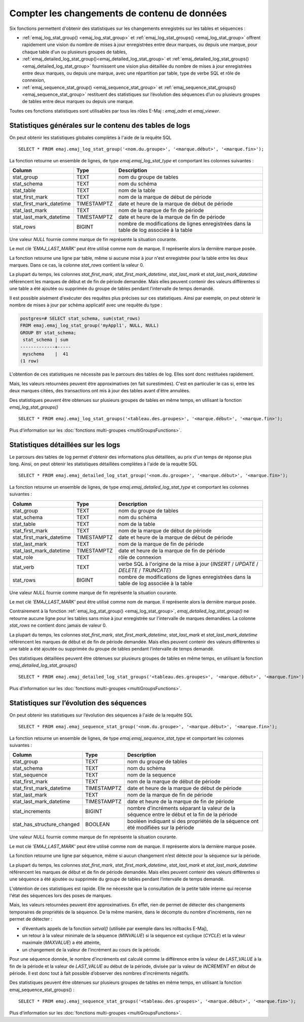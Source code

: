Compter les changements de contenu de données
=============================================

Six fonctions permettent d'obtenir des statistiques sur les changements enregistrés sur les tables et séquences :

• :ref:`emaj_log_stat_group() <emaj_log_stat_group>` et :ref:`emaj_log_stat_groups() <emaj_log_stat_group>` offrent rapidement une vision du nombre de mises à jour enregistrées entre deux marques, ou depuis une marque, pour chaque table d'un ou plusieurs groupes de tables,
• :ref:`emaj_detailed_log_stat_group()<emaj_detailed_log_stat_group>` et :ref:`emaj_detailed_log_stat_groups()<emaj_detailed_log_stat_group>` fournissent une vision plus détaillée du nombre de mises à jour enregistrées entre deux marques, ou depuis une marque, avec une répartition par table, type de verbe SQL et rôle de connexion,
• :ref:`emaj_sequence_stat_group() <emaj_sequence_stat_group>` et :ref:`emaj_sequence_stat_groups() <emaj_sequence_stat_group>` restituent des statistiques sur l’évolution des séquences d’un ou plusieurs groupes de tables entre deux marques ou depuis une marque.

Toutes ces fonctions statistiques sont utilisables par tous les rôles E-Maj : *emaj_adm* et *emaj_viewer*.

.. _emaj_log_stat_group:

Statistiques générales sur le contenu des tables de logs
--------------------------------------------------------

On peut obtenir les statistiques globales complètes à l'aide de la requête SQL ::

   SELECT * FROM emaj.emaj_log_stat_group('<nom.du.groupe>', '<marque.début>', '<marque.fin>');

La fonction retourne un ensemble de lignes, de type *emaj.emaj_log_stat_type* et comportant les colonnes suivantes :

+--------------------------+-------------+-----------------------------------------------------------------------------------------+
| Column                   | Type        | Description                                                                             |
+==========================+=============+=========================================================================================+
| stat_group               | TEXT        | nom du groupe de tables                                                                 |
+--------------------------+-------------+-----------------------------------------------------------------------------------------+
| stat_schema              | TEXT        | nom du schéma                                                                           |
+--------------------------+-------------+-----------------------------------------------------------------------------------------+
| stat_table               | TEXT        | nom de la table                                                                         |
+--------------------------+-------------+-----------------------------------------------------------------------------------------+
| stat_first_mark          | TEXT        | nom de la marque de début de période                                                    |
+--------------------------+-------------+-----------------------------------------------------------------------------------------+
| stat_first_mark_datetime | TIMESTAMPTZ | date et heure de la marque de début de période                                          |
+--------------------------+-------------+-----------------------------------------------------------------------------------------+
| stat_last_mark           | TEXT        | nom de la marque de fin de période                                                      |
+--------------------------+-------------+-----------------------------------------------------------------------------------------+
| stat_last_mark_datetime  | TIMESTAMPTZ | date et heure de la marque de fin de période                                            |
+--------------------------+-------------+-----------------------------------------------------------------------------------------+
| stat_rows                | BIGINT      | nombre de modifications de lignes enregistrées dans la table de log associée à la table |
+--------------------------+-------------+-----------------------------------------------------------------------------------------+

Une valeur *NULL* fournie comme marque de fin représente la situation courante.

Le mot clé *'EMAJ_LAST_MARK'* peut être utilisé comme nom de marque. Il représente alors la dernière marque posée.

La fonction retourne une ligne par table, même si aucune mise à jour n'est enregistrée pour la table entre les deux marques. Dans ce cas, la colonne *stat_rows* contient la valeur 0.

La plupart du temps, les colonnes *stat_first_mark*, *stat_first_mark_datetime*, *stat_last_mark* et *stat_last_mark_datetime* référencent les marques de début et de fin de période demandée. Mais elles peuvent contenir des valeurs différentes si une table a été ajoutée ou supprimée du groupe de tables pendant l’intervalle de temps demandé.

Il est possible aisément d'exécuter des requêtes plus précises sur ces statistiques. Ainsi par exemple, on peut obtenir le nombre de mises à jour par schéma applicatif avec une requête du type :

.. code-block:: sql

   postgres=# SELECT stat_schema, sum(stat_rows) 
   FROM emaj.emaj_log_stat_group('myAppl1', NULL, NULL) 
   GROUP BY stat_schema;
    stat_schema | sum 
   -------------+-----
    myschema    |  41
   (1 row)

L'obtention de ces statistiques ne nécessite pas le parcours des tables de log. Elles sont donc restituées rapidement. 

Mais, les valeurs retournées peuvent être approximatives (en fait surestimées). C'est en particulier le cas si, entre les deux marques citées, des transactions ont mis à jour des tables avant d'être annulées.

Des statistiques peuvent être obtenues sur plusieurs groupes de tables en même temps, en utilisant la fonction *emaj_log_stat_groups()* ::

   SELECT * FROM emaj.emaj_log_stat_groups('<tableau.des.groupes>', '<marque.début>', '<marque.fin>');

Plus d'information sur les :doc:`fonctions multi-groupes <multiGroupsFunctions>`.

.. _emaj_detailed_log_stat_group:

Statistiques détaillées sur les logs
------------------------------------

Le parcours des tables de log permet d'obtenir des informations plus détaillées, au prix d'un temps de réponse plus long. Ainsi, on peut obtenir les statistiques détaillées complètes à l'aide de la requête SQL ::

   SELECT * FROM emaj.emaj_detailed_log_stat_group('<nom.du.groupe>', '<marque.début>', '<marque.fin>');

La fonction retourne un ensemble de lignes, de type *emaj.emaj_detailed_log_stat_type* et comportant les colonnes suivantes :

+--------------------------+-------------+------------------------------------------------------------------------------------------+
| Column                   | Type        | Description                                                                              |
+==========================+=============+==========================================================================================+
| stat_group               | TEXT        | nom du groupe de tables                                                                  |
+--------------------------+-------------+------------------------------------------------------------------------------------------+
| stat_schema              | TEXT        | nom du schéma                                                                            |
+--------------------------+-------------+------------------------------------------------------------------------------------------+
| stat_table               | TEXT        | nom de la table                                                                          |
+--------------------------+-------------+------------------------------------------------------------------------------------------+
| stat_first_mark          | TEXT        | nom de la marque de début de période                                                     |
+--------------------------+-------------+------------------------------------------------------------------------------------------+
| stat_first_mark_datetime | TIMESTAMPTZ | date et heure de la marque de début de période                                           |
+--------------------------+-------------+------------------------------------------------------------------------------------------+
| stat_last_mark           | TEXT        | nom de la marque de fin de période                                                       |
+--------------------------+-------------+------------------------------------------------------------------------------------------+
| stat_last_mark_datetime  | TIMESTAMPTZ | date et heure de la marque de fin de période                                             |
+--------------------------+-------------+------------------------------------------------------------------------------------------+
| stat_role                | TEXT        | rôle de connexion                                                                        |
+--------------------------+-------------+------------------------------------------------------------------------------------------+
| stat_verb                | TEXT        | verbe SQL à l'origine de la mise à jour (*INSERT* / *UPDATE* / *DELETE* / *TRUNCATE*)    |
+--------------------------+-------------+------------------------------------------------------------------------------------------+
| stat_rows                | BIGINT      | nombre de modifications de lignes enregistrées dans la table de log associée à la table  |
+--------------------------+-------------+------------------------------------------------------------------------------------------+

Une valeur *NULL* fournie comme marque de fin représente la situation courante.

Le mot clé *'EMAJ_LAST_MARK'* peut être utilisé comme nom de marque. Il représente alors la dernière marque posée.

Contrairement à la fonction :ref:`emaj_log_stat_group() <emaj_log_stat_group>`, *emaj_detailed_log_stat_group()* ne retourne aucune ligne pour les tables sans mise à jour enregistrée sur l'intervalle de marques demandées. La colonne *stat_rows* ne contient donc jamais de valeur 0. 

La plupart du temps, les colonnes *stat_first_mark*, *stat_first_mark_datetime*, *stat_last_mark* et *stat_last_mark_datetime* référencent les marques de début et de fin de période demandée. Mais elles peuvent contenir des valeurs différentes si une table a été ajoutée ou supprimée du groupe de tables pendant l’intervalle de temps demandé.

Des statistiques détaillées peuvent être obtenues sur plusieurs groupes de tables en même temps, en utilisant la fonction *emaj_detailed_log_stat_groups()* ::

   SELECT * FROM emaj.emaj_detailed_log_stat_groups('<tableau.des.groupes>', '<marque.début>', '<marque.fin>');

Plus d'information sur les :doc:`fonctions multi-groupes <multiGroupsFunctions>`.

.. _emaj_sequence_stat_group:

Statistiques sur l’évolution des séquences
------------------------------------------

On peut obtenir les statistiques sur l’évolution des séquences à l'aide de la requête SQL ::

   SELECT * FROM emaj.emaj_sequence_stat_group('<nom.du.groupe>', '<marque.début>', '<marque.fin>');

La fonction retourne un ensemble de lignes, de type *emaj.emaj_sequence_stat_type* et comportant les colonnes suivantes :

+----------------------------+-------------+----------------------------------------------------------------------------------------------+
| Column                     | Type        | Description                                                                                  |
+============================+=============+==============================================================================================+
| stat_group                 | TEXT        | nom du groupe de tables                                                                      |
+----------------------------+-------------+----------------------------------------------------------------------------------------------+
| stat_schema                | TEXT        | nom du schéma                                                                                |
+----------------------------+-------------+----------------------------------------------------------------------------------------------+
| stat_sequence              | TEXT        | nom de la sequence                                                                           |
+----------------------------+-------------+----------------------------------------------------------------------------------------------+
| stat_first_mark            | TEXT        | nom de la marque de début de période                                                         |
+----------------------------+-------------+----------------------------------------------------------------------------------------------+
| stat_first_mark_datetime   | TIMESTAMPTZ | date et heure de la marque de début de période                                               |
+----------------------------+-------------+----------------------------------------------------------------------------------------------+
| stat_last_mark             | TEXT        | nom de la marque de fin de période                                                           |
+----------------------------+-------------+----------------------------------------------------------------------------------------------+
| stat_last_mark_datetime    | TIMESTAMPTZ | date et heure de la marque de fin de période                                                 |
+----------------------------+-------------+----------------------------------------------------------------------------------------------+
| stat_increments            | BIGINT      | nombre d’incréments séparant la valeur de la séquence entre le début et la fin de la période |
+----------------------------+-------------+----------------------------------------------------------------------------------------------+
| stat_has_structure_changed | BOOLEAN     | booléen indiquant si des propriétés de la séquence ont été modifiées sur la période          |
+----------------------------+-------------+----------------------------------------------------------------------------------------------+

Une valeur *NULL* fournie comme marque de fin représente la situation courante.

Le mot clé *'EMAJ_LAST_MARK'* peut être utilisé comme nom de marque. Il représente alors la dernière marque posée.

La fonction retourne une ligne par séquence, même si aucun changement n’est détecté pour la séquence sur la période.

La plupart du temps, les colonnes *stat_first_mark*, *stat_first_mark_datetime*, *stat_last_mark* et *stat_last_mark_datetime* référencent les marques de début et de fin de période demandée. Mais elles peuvent contenir des valeurs différentes si une séquence a été ajoutée ou supprimée du groupe de tables pendant l’intervalle de temps demandé.

L'obtention de ces statistiques est rapide. Elle ne nécessite que la consultation de la petite table interne qui recense l'état des séquences lors des poses de marques.

Mais, les valeurs retournées peuvent être approximatives. En effet, rien de permet de détecter des changements temporaires de propriétés de la séquence. De la même manière, dans le décompte du nombre d’incréments, rien ne permet de détecter :

* d’éventuels appels de la fonction *setval()* (utilisée par exemple dans les rollbacks E-Maj),
* un retour à la valeur minimale de la séquence (*MINVALUE*) si la séquence est cyclique (*CYCLE*) et la valeur maximale (*MAXVALUE*) a été atteinte,
* un changement de la valeur de l’incrément au cours de la période.

Pour une séquence donnée, le nombre d’incréments est calculé comme la différence entre la valeur de *LAST_VALUE* à la fin de la période et la valeur de *LAST_VALUE* au début de la période, divisée par la valeur de *INCREMENT* en début de période. Il est donc tout à fait possible d’observer des nombres d’incréments négatifs.

Des statistiques peuvent être obtenues sur plusieurs groupes de tables en même temps, en utilisant la fonction emaj_sequence_stat_groups() ::

   SELECT * FROM emaj.emaj_sequence_stat_groups('<tableau.des.groupes>', '<marque.début>', '<marque.fin>');

Plus d'information sur les :doc:`fonctions multi-groupes <multiGroupsFunctions>`.
